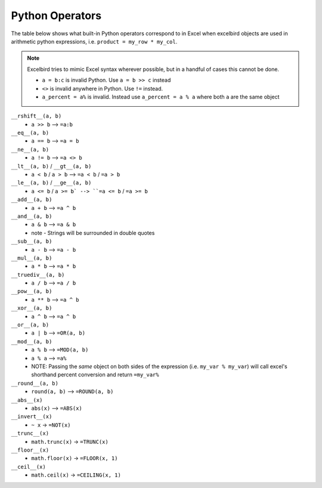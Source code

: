 Python Operators
================

The table below shows what built-in Python operators correspond to
in Excel when excelbird objects are used in arithmetic python expressions,
i.e. ``product = my_row * my_col``. 

.. note:: 

    Excelbird tries to mimic Excel syntax wherever possible, but in a handful of cases
    this cannot be done.

    * ``a = b:c`` is invalid Python. Use ``a = b >> c`` instead
    * ``<>`` is invalid anywhere in Python. Use ``!=`` instead.
    * ``a_percent = a%`` is invalid. Instead use ``a_percent = a % a`` where both ``a`` are the same object


.. list-table:: Operators
   :widths: 25 25 25 25
   :header-rows: 1

   * - Python
     - Excel
   * - ``a >> b``
     - ``=a:b``
   * - ``a >> b``
     - ``=a:b``


``__rshift__(a, b)``
    * ``a >> b`` --> ``=a:b``

``__eq__(a, b)``
    * ``a == b`` --> ``=a = b``

``__ne__(a, b)``
    * ``a != b`` --> ``=a <> b``

``__lt__(a, b)`` / ``__gt__(a, b)``
    * ``a < b`` / ``a > b`` --> ``=a < b`` / ``=a > b``

``__le__(a, b)`` / ``__ge__(a, b)``
    * ``a <= b`` / ``a >= b` --> ``=a <= b`` / ``=a >= b``

``__add__(a, b)``
    * ``a + b`` --> ``=a ^ b``

``__and__(a, b)``
    * ``a & b`` --> ``=a & b``
    * note - Strings will be surrounded in double quotes

``__sub__(a, b)``
    * ``a - b`` --> ``=a - b``

``__mul__(a, b)``
    * ``a * b`` --> ``=a * b``

``__truediv__(a, b)``
    * ``a / b`` --> ``=a / b``

``__pow__(a, b)``
    * ``a ** b`` --> ``=a ^ b``

``__xor__(a, b)``
    * ``a ^ b`` --> ``=a ^ b``

``__or__(a, b)``
    * ``a | b`` --> ``=OR(a, b)``

``__mod__(a, b)``
    * ``a % b`` --> ``=MOD(a, b)``
    * ``a % a`` --> ``=a%``
    * NOTE: Passing the *same* object on both sides of the expression (i.e. ``my_var % my_var``)
      will call excel's shorthand percent conversion and return ``=my_var%``

``__round__(a, b)``
    * ``round(a, b)`` --> ``=ROUND(a, b)``

``__abs__(x)``
    * ``abs(x)`` --> ``=ABS(x)``

``__invert__(x)``
    * ``~ x`` -> ``=NOT(x)``

``__trunc__(x)``
    * ``math.trunc(x)`` -> ``=TRUNC(x)``

``__floor__(x)``
    * ``math.floor(x)`` -> ``=FLOOR(x, 1)``

``__ceil__(x)``
    * ``math.ceil(x)`` -> ``=CEILING(x, 1)``
